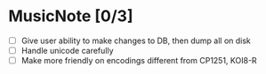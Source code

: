 * MusicNote [0/3]
  - [ ] Give user ability to make changes to DB, then dump all on disk
  - [ ] Handle unicode carefully
  - [ ] Make more friendly on encodings different from CP1251, KOI8-R
